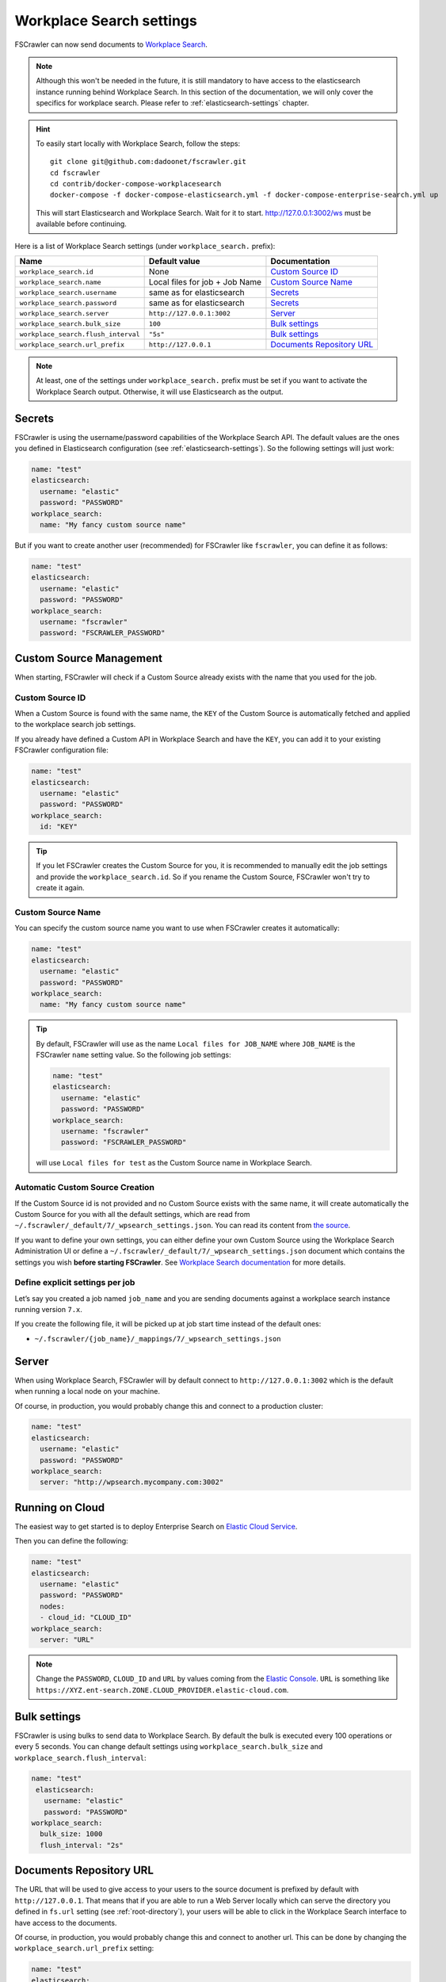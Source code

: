 .. _wpsearch-settings:

Workplace Search settings
-------------------------

.. versionadded:: 2.7

FSCrawler can now send documents to `Workplace Search <https://www.elastic.co/workplace-search>`_.

.. note::

    Although this won't be needed in the future, it is still mandatory to have access to the elasticsearch
    instance running behind Workplace Search. In this section of the documentation, we will only cover the
    specifics for workplace search. Please refer to :ref:`elasticsearch-settings` chapter.

.. hint::

    To easily start locally with Workplace Search, follow the steps::

        git clone git@github.com:dadoonet/fscrawler.git
        cd fscrawler
        cd contrib/docker-compose-workplacesearch
        docker-compose -f docker-compose-elasticsearch.yml -f docker-compose-enterprise-search.yml up

    This will start Elasticsearch and Workplace Search.
    Wait for it to start. http://127.0.0.1:3002/ws must be available before continuing.

Here is a list of Workplace Search settings (under ``workplace_search.`` prefix):

+-------------------------------------+--------------------------------+---------------------------------+
| Name                                | Default value                  | Documentation                   |
+=====================================+================================+=================================+
| ``workplace_search.id``             | None                           | `Custom Source ID`_             |
+-------------------------------------+--------------------------------+---------------------------------+
| ``workplace_search.name``           | Local files for job + Job Name | `Custom Source Name`_           |
+-------------------------------------+--------------------------------+---------------------------------+
| ``workplace_search.username``       | same as for elasticsearch      | `Secrets`_                      |
+-------------------------------------+--------------------------------+---------------------------------+
| ``workplace_search.password``       | same as for elasticsearch      | `Secrets`_                      |
+-------------------------------------+--------------------------------+---------------------------------+
| ``workplace_search.server``         | ``http://127.0.0.1:3002``      | `Server`_                       |
+-------------------------------------+--------------------------------+---------------------------------+
| ``workplace_search.bulk_size``      | ``100``                        | `Bulk settings`_                |
+-------------------------------------+--------------------------------+---------------------------------+
| ``workplace_search.flush_interval`` | ``"5s"``                       | `Bulk settings`_                |
+-------------------------------------+--------------------------------+---------------------------------+
| ``workplace_search.url_prefix``     | ``http://127.0.0.1``           | `Documents Repository URL`_     |
+-------------------------------------+--------------------------------+---------------------------------+

.. note::

    At least, one of the settings under ``workplace_search.`` prefix must be set if you want to activate
    the Workplace Search output. Otherwise, it will use Elasticsearch as the output.

Secrets
^^^^^^^

FSCrawler is using the username/password capabilities of the Workplace Search API.
The default values are the ones you defined in Elasticsearch configuration (see :ref:`elasticsearch-settings`).
So the following settings will just work:

.. code:: yaml

   name: "test"
   elasticsearch:
     username: "elastic"
     password: "PASSWORD"
   workplace_search:
     name: "My fancy custom source name"

But if you want to create another user (recommended) for FSCrawler like ``fscrawler``, you can define it as follows:

.. code:: yaml

   name: "test"
   elasticsearch:
     username: "elastic"
     password: "PASSWORD"
   workplace_search:
     username: "fscrawler"
     password: "FSCRAWLER_PASSWORD"

Custom Source Management
^^^^^^^^^^^^^^^^^^^^^^^^

When starting, FSCrawler will check if a Custom Source already exists with the name that you used for the job.

Custom Source ID
~~~~~~~~~~~~~~~~

When a Custom Source is found with the same name, the ``KEY`` of the Custom Source is automatically fetched and applied
to the workplace search job settings.

If you already have defined a Custom API in Workplace Search and have the ``KEY``, you can add it to your existing
FSCrawler configuration file:

.. code:: yaml

   name: "test"
   elasticsearch:
     username: "elastic"
     password: "PASSWORD"
   workplace_search:
     id: "KEY"

.. tip::
    If you let FSCrawler creates the Custom Source for you, it is recommended to manually edit the job settings
    and provide the ``workplace_search.id``. So if you rename the Custom Source, FSCrawler won't try to create it again.

Custom Source Name
~~~~~~~~~~~~~~~~~~

You can specify the custom source name you want to use when FSCrawler creates it automatically:

.. code:: yaml

   name: "test"
   elasticsearch:
     username: "elastic"
     password: "PASSWORD"
   workplace_search:
     name: "My fancy custom source name"

.. tip::

    By default, FSCrawler will use as the name ``Local files for JOB_NAME`` where ``JOB_NAME`` is
    the FSCrawler ``name`` setting value. So the following job settings:

    .. code:: yaml

       name: "test"
       elasticsearch:
         username: "elastic"
         password: "PASSWORD"
       workplace_search:
         username: "fscrawler"
         password: "FSCRAWLER_PASSWORD"

    will use ``Local files for test`` as the Custom Source name in Workplace Search.

Automatic Custom Source Creation
~~~~~~~~~~~~~~~~~~~~~~~~~~~~~~~~

If the Custom Source id is not provided and no Custom Source exists with the same name, it will create automatically
the Custom Source for you with all the default settings, which are read from
``~/.fscrawler/_default/7/_wpsearch_settings.json``. You can read its content from
`the source <https://github.com/dadoonet/fscrawler/blob/master/settings/src/main/resources/fr/pilato/elasticsearch/crawler/fs/_default/7/_wpsearch_settings.json>`__.

If you want to define your own settings, you can either define your own Custom Source using the Workplace Search
Administration UI or define a ``~/.fscrawler/_default/7/_wpsearch_settings.json`` document
which contains the settings you wish **before starting FSCrawler**.
See `Workplace Search documentation <https://www.elastic.co/guide/en/workplace-search/current/workplace-search-content-sources-api.html#create-content-source-api>`__
for more details.

Define explicit settings per job
~~~~~~~~~~~~~~~~~~~~~~~~~~~~~~~~

Let’s say you created a job named ``job_name`` and you are sending
documents against a workplace search instance running version ``7.x``.

If you create the following file, it will be picked up at job start
time instead of the default ones:

-  ``~/.fscrawler/{job_name}/_mappings/7/_wpsearch_settings.json``

Server
^^^^^^

When using Workplace Search, FSCrawler will by default connect to ``http://127.0.0.1:3002``
which is the default when running a local node on your machine.

Of course, in production, you would probably change this and connect to
a production cluster:

.. code:: yaml

   name: "test"
   elasticsearch:
     username: "elastic"
     password: "PASSWORD"
   workplace_search:
     server: "http://wpsearch.mycompany.com:3002"

Running on Cloud
^^^^^^^^^^^^^^^^

The easiest way to get started is to deploy Enterprise Search on
`Elastic Cloud Service <https://www.elastic.co/workplace-search>`_.

Then you can define the following:

.. code:: yaml

   name: "test"
   elasticsearch:
     username: "elastic"
     password: "PASSWORD"
     nodes:
     - cloud_id: "CLOUD_ID"
   workplace_search:
     server: "URL"

.. note::

    Change the ``PASSWORD``, ``CLOUD_ID`` and ``URL`` by values coming from the `Elastic Console <https://cloud.elastic.co/deployments/>`_.
    ``URL`` is something like ``https://XYZ.ent-search.ZONE.CLOUD_PROVIDER.elastic-cloud.com``.

Bulk settings
^^^^^^^^^^^^^

FSCrawler is using bulks to send data to Workplace Search. By default the
bulk is executed every 100 operations or every 5 seconds. You can change
default settings using ``workplace_search.bulk_size`` and ``workplace_search.flush_interval``:

.. code:: yaml

  name: "test"
   elasticsearch:
     username: "elastic"
     password: "PASSWORD"
  workplace_search:
    bulk_size: 1000
    flush_interval: "2s"


Documents Repository URL
^^^^^^^^^^^^^^^^^^^^^^^^

The URL that will be used to give access to your users to the source document is
prefixed by default with ``http://127.0.0.1``. That means that if you are able to run
a Web Server locally which can serve the directory you defined in ``fs.url`` setting
(see :ref:`root-directory`), your users will be able to click in the Workplace Search interface
to have access to the documents.

Of course, in production, you would probably change this and connect to
another url. This can be done by changing the ``workplace_search.url_prefix`` setting:

.. code:: yaml

   name: "test"
   elasticsearch:
     username: "elastic"
     password: "PASSWORD"
   workplace_search:
     url_prefix: "https://repository.mycompany.com/docs"

.. note::

    If ``fs.url`` is set to ``/tmp/es`` and you have indexed a document named
    ``/tmp/es/path/to/foobar.txt``, the default url will be ``http://127.0.0.1/path/to/foobar.txt``.

    If you change ``workplace_search.url_prefix`` to ``https://repository.mycompany.com/docs``, the
    same document will be served as ``https://repository.mycompany.com/docs/path/to/foobar.txt``.
